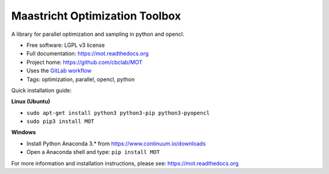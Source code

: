 Maastricht Optimization Toolbox
===============================

.. image:: https://badge.fury.io/py/mot.png
    :target: http://badge.fury.io/py/mot


A library for parallel optimization and sampling in python and opencl.

* Free software: LGPL v3 license
* Full documentation: https://mot.readthedocs.org
* Project home: https://github.com/cbclab/MOT
* Uses the `GitLab workflow <https://docs.gitlab.com/ee/workflow/gitlab_flow.html>`_
* Tags: optimization, parallel, opencl, python

Quick installation guide:

**Linux (Ubuntu)**

* ``sudo apt-get install python3 python3-pip python3-pyopencl``
* ``sudo pip3 install MOT``


**Windows**

* Install Python Anaconda 3.* from https://www.continuum.io/downloads
* Open a Anaconda shell and type: ``pip install MOT``


For more information and installation instructions, please see: https://mot.readthedocs.org
